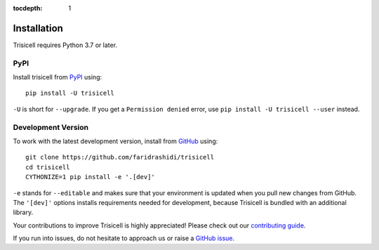 :tocdepth: 1

.. _installation:

Installation
------------

Trisicell requires Python 3.7 or later.

PyPI
^^^^

Install trisicell from PyPI_ using::

    pip install -U trisicell

``-U`` is short for ``--upgrade``.
If you get a ``Permission denied`` error, use
``pip install -U trisicell --user`` instead.


Development Version
^^^^^^^^^^^^^^^^^^^

To work with the latest development version, install from GitHub_ using::

    git clone https://github.com/faridrashidi/trisicell
    cd trisicell
    CYTHONIZE=1 pip install -e '.[dev]'

``-e`` stands for ``--editable`` and makes sure that your environment is
updated when you pull new changes from GitHub. The ``'[dev]'`` options
installs requirements needed for development, because Trisicell is bundled
with an additional library.

Your contributions to improve Trisicell is highly appreciated! Please
check out our `contributing guide`_.

If you run into issues, do not hesitate to approach us or raise a
`GitHub issue`_.

.. _PyPI: https://pypi.org/project/trisicell
.. _Github: https://github.com/faridrashidi/trisicell
.. _`Github issue`: https://github.com/faridrashidi/trisicell/issues/new/choose
.. _contributing guide: https://github.com/faridrashidi/trisicell/blob/master/CONTRIBUTING.rst
